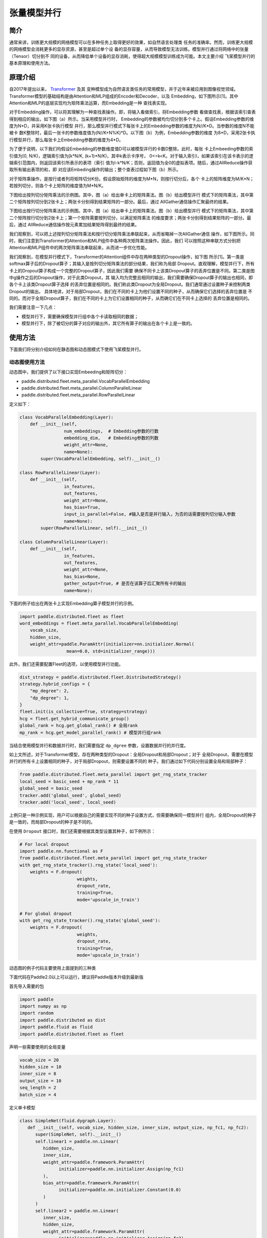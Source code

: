张量模型并行
=======================

简介
-----------------------

通常来讲，训练更大规模的网络模型可以在多种任务上取得更好的效果，如自然语言处理类
任务的准确率。然而，训练更大规模的网络模型会消耗更多的显存资源，甚至是超过单个设
备的显存容量，从而导致模型无法训练。模型并行通过将网络中的张量（Tensor）切分到不
同的设备，从而降低单个设备的显存消耗，使得超大规模模型训练成为可能。本文主要介绍
飞桨模型并行的基本原理和使用方法。

原理介绍
-----------------------

自2017年提出以来， `Transformer <https://arxiv.org/abs/1706.03762>`__ 及其
变种模型成为自然语言类任务的常用模型，并于近年来被应用到图像视觉领域。
Transformer模型的基础结构是由Attention和MLP组成的Encoder和Decoder，以及
Embedding，如下图所示[1]。其中Attention和MLP的底层实现均为矩阵乘法运算，而Embedding是一种
查找表实现。

.. image:: ./img/transformer_overview.png
  :width: 200
  :alt: transformer overview
  :align: center

对于Embedding操作，可以将其理解为一种查找表操作。即，将输入看做索引，将Embedding参数
看做查找表，根据该索引查表得到相应的输出，如下图（a）所示。当采用模型并行时，
Embedding的参数被均匀切分到多个卡上。假设Embedding参数的维度为N*D，并采用K张卡执行模型
并行，那么模型并行模式下每张卡上的Embedding参数的维度为N//K*D。当参数的维度N不能被卡
数K整除时，最后一张卡的参数维度值为(N//K+N%K)*D。以下图（b）为例，Embedding参数的维度
为8*D，采用2张卡执行模型并行，那么每张卡上Embedding参数的维度为4*D。

为了便于说明，以下我们均假设Embedding的参数维度值D可以被模型并行的卡数D整除。此时，每张
卡上Embeeding参数的索引值为[0, N/K)，逻辑索引值为[k*N/K, (k+1)*N/K)，其中k表示卡序号，
0<=k<K。对于输入索引I，如果该索引在该卡表示的逻辑索引范围内，则返回该索引所表示的表项（索引
值为I-k*N/K；否则，返回值为全0的虚拟表项。随后，通过AllReduce操作获取所有输出表项的和，即
对应该Embeding操作的输出；整个查表过程如下图（b）所示。

.. image:: ./img/parallel_embedding.png
  :width: 600
  :alt: parallel embedding
  :align: center

对于矩阵乘操作，是按行或者列将矩阵切分K份。假设原始矩阵的维度为M*N，则按行切分后，各个
卡上的矩阵维度为M/K*N；若按列切分，则各个卡上矩阵的维度值为M*N/K。

下图给出按列切分矩阵乘法的示例图。其中，图（a）给出单卡上的矩阵乘法。图（b）给出模型并行
模式下的矩阵乘法，其中第二个矩阵按列切分到2张卡上；两张卡分别得到结果矩阵的一部分。最后，通过
AllGather通信操作汇聚最终的结果。

.. image:: ./img/col_parallel_matrix.png
  :width: 400
  :alt: column parallel matrix
  :align: center

下图给出按行切分矩阵乘法的示例图。其中，图（a）给出单卡上的矩阵乘法。图（b）给出模型并行
模式下的矩阵乘法，其中第二个矩阵按行切分到2张卡上；第一个矩阵需要按列切分，以满足矩阵乘法
的维度要求；两张卡分别得到结果矩阵的一部分。最后，通过
AllReduce通信操作按元素累加结果矩阵得到最终的结果。

.. image:: ./img/row_parallel_matrix.png
  :width: 400
  :alt: row parallel matrix
  :align: center

我们观察到，可以把上述按列切分矩阵乘法和按行切分矩阵乘法串联起来，从而省略掉一次AllGather通信
操作，如下图所示。同时，我们注意到Transformer的Attention和MLP组件中各种两次矩阵乘法操作。因此，我们
可以按照这种串联方式分别把Attention和MLP组件中的两次矩阵乘法串联起来，从而进一步优化性能。

.. image:: ./img/parallel_matrix.png
  :width: 400
  :alt: parallel matrix
  :align: center

我们观察到，在模型并行模式下，Transformer的Attention组件中存在两种类型的Dropout操作，如下图
所示[1]。第一类是softmax算子后的Dropout算子；其输入是按列切分矩阵乘法的部分结果，我们称为局部
Dropout。直观理解，模型并行下，所有卡上的Dropout算子构成一个完整的Dropout算子，因此我们需要
确保不同卡上该类Dropout算子的丢弃位置是不同。第二类是图中g操作之后的Dropout操作，对于此类Dropout，其
输入均为完整且相同的输出，我们需要确保Dropout算子的输出也相同，即各个卡上该类Dropout算子选择
的丢弃位置是相同的。我们称此类Dropout为全局Dropout。我们通常通过设置种子来控制两类Dropout的输出。
具体地讲，对于局部Dropout，我们在不同的卡上为他们设置不同的种子，从而确保它们选择的丢弃位置是
不同的。而对于全局Dropout算子，我们在不同的卡上为它们设置相同的种子，从而确它们在不同卡上选择的
丢弃位置是相同的。

.. image:: ./img/global_local_dropout.png
  :width: 400
  :alt: dropout details from the paper Megatron-LM
  :align: center

我们需要注意一下几点：

- 模型并行下，需要确保模型并行组中各个卡读取相同的数据；
- 模型并行下，除了被切分的算子对应的输出外，其它所有算子的输出在各个卡上是一致的。

使用方法
-----------------------

下面我们将分别介绍如何在静态图和动态图模式下使用飞桨模型并行。

动态图使用方法
^^^^^^^^^^^^^^^^^^^^^^^^^^^^^

动态图中，我们提供了以下接口实现Embeeding和矩阵切分：

- paddle.distributed.fleet.meta_parallel.VocabParallelEmbedding
- paddle.distributed.fleet.meta_parallel.ColumnParallelLinear
- paddle.distributed.fleet.meta_parallel.RowParallelLinear

定义如下：

.. code-block:: python
   
   class VocabParallelEmbedding(Layer):
       def __init__(self,
                    num_embeddings,  # Embedding参数的行数
                    embedding_dim,   # Embedding参数的列数
                    weight_attr=None,
                    name=None):
           super(VocabParallelEmbedding, self).__init__()

   class RowParallelLinear(Layer):
       def __init__(self,
                    in_features,
                    out_features,
                    weight_attr=None,
                    has_bias=True,
                    input_is_parallel=False, #输入是否是并行输入，为否的话需要按列切分输入参数
                    name=None):
           super(RowParallelLinear, self).__init__()

   class ColumnParallelLinear(Layer):
       def __init__(self,
                    in_features,
                    out_features,
                    weight_attr=None,
                    has_bias=None,
                    gather_output=True, # 是否在该算子后汇聚所有卡的输出
                    name=None):

下面的例子给出在两张卡上实现Embedding算子模型并行的示例。

.. code-block:: python
   
   import paddle.distributed.fleet as fleet
   word_embeddings = fleet.meta_parallel.VocabParallelEmbedding(   
       vocab_size,
       hidden_size,
       weight_attr=paddle.ParamAttr(initializer=nn.initializer.Normal(
                     mean=0.0, std=initializer_range)))

此外，我们还需要配置Fleet的选项，以使用模型并行功能。

.. code-block:: python

   dist_strategy = paddle.distributed.fleet.DistributedStrategy()
   strategy.hybrid_configs = {
       "mp_degree": 2,
       "dp_degree": 1,
   }
   fleet.init(is_collective=True, strategy=strategy)
   hcg = fleet.get_hybrid_communicate_group()
   global_rank = hcg.get_global_rank() # 全局rank
   mp_rank = hcg.get_model_parallel_rank() # 模型并行组rank
   

当结合使用模型并行和数据并行时，我们需要指定 ``dp_dgree`` 参数，设置数据并行的并行度。
   

如上文所述，对于Transformer模型，存在两种类型的Dropout：全局Dropout和局部Dropout；对于
全局Dropout，需要在模型并行的所有卡上设置相同的种子，对于局部Dropout，则需要设置不同的
种子。我们通过如下代码分别设置全局和局部种子：

.. code-block:: python

   from paddle.distributed.fleet.meta_parallel import get_rng_state_tracker
   local_seed = basic_seed + mp_rank * 11
   global_seed = basic_seed
   tracker.add('global_seed', global_seed)
   tracker.add('local_seed', local_seed)

上例只是一种示例实现，用户可以根据自己的需要实现不同的种子设置方式，但需要确保同一模型并行
组内，全局Dropout的种子是一致的，而局部Dropout的种子是不同的。

在使用 ``Dropout`` 接口时，我们还需要根据其类型设置其种子，如下例所示：

.. code-block:: python

   # For local dropout
   import paddle.nn.functional as F
   from paddle.distributed.fleet.meta_parallel import get_rng_state_tracker
   with get_rng_state_tracker().rng_state('local_seed'):
       weights = F.dropout(
                         weights,
                         dropout_rate,
                         training=True,
                         mode='upscale_in_train')

   # For global dropout
   with get_rng_state_tracker().rng_state('global_seed'):
       weights = F.dropout(
                         weights,
                         dropout_rate,
                         training=True,
                         mode='upscale_in_train')

动态图的例子代码主要使用上面提到的三种类

下面代码在Paddle2.0以上可以运行，建议将Paddle版本升级到最新版

首先导入需要的包

.. code-block:: python

   import paddle
   import numpy as np
   import random
   import paddle.distributed as dist
   import paddle.fluid as fluid
   import paddle.distributed.fleet as fleet

声明一些需要使用的全局变量

.. code-block:: python

   vocab_size = 20
   hidden_size = 10
   inner_size = 8
   output_size = 10
   seq_length = 2
   batch_size = 4

定义单卡模型

.. code-block:: python

   class SimpleNet(fluid.dygraph.Layer):
      def __init__(self, vocab_size, hidden_size, inner_size, output_size, np_fc1, np_fc2):
         super(SimpleNet, self).__init__()
         self.linear1 = paddle.nn.Linear(
            hidden_size,
            inner_size,
            weight_attr=paddle.framework.ParamAttr(
                  initializer=paddle.nn.initializer.Assign(np_fc1)
            ),
            bias_attr=paddle.framework.ParamAttr(
                  initializer=paddle.nn.initializer.Constant(0.0)
            )
         )
         self.linear2 = paddle.nn.Linear(
            inner_size,
            hidden_size,
            weight_attr=paddle.framework.ParamAttr(
                  initializer=paddle.nn.initializer.Assign(np_fc2)
            ),
            bias_attr=paddle.framework.ParamAttr(
                  initializer=paddle.nn.initializer.Constant(0.0)
            )
         )

         self.linear3 = paddle.nn.Linear(
            hidden_size,
            output_size,
            weight_attr=paddle.framework.ParamAttr(
                  initializer=paddle.nn.initializer.Constant(0.0)
            ),
            bias_attr=paddle.framework.ParamAttr(
                  initializer=paddle.nn.initializer.Constant(0.0)
            )
         )

         self.embedding = paddle.nn.Embedding(
            vocab_size,
            hidden_size,
            weight_attr=paddle.nn.initializer.Constant(value=0.5)
         )
      
      def forward(self, x):
         x = self.embedding(x)
         x = self.linear1(x)
         x = self.linear2(x)
         x = self.linear3(x)
         return x

定义模型并行的模型

.. code-block:: python

   class SimpleMPNet(fluid.dygraph.Layer):
      def __init__(self, vocab_size, hidden_size, inner_size, output_size, np_fc1,
                  np_fc2, mp_id):
         super(SimpleMPNet, self).__init__()
         if mp_id == 0:
               init_fc1_data = np_fc1[:, :(inner_size // 2)]
               init_fc2_data = np_fc2[:(inner_size // 2), :]
         else:
               init_fc1_data = np_fc1[:, (inner_size // 2):]
               init_fc2_data = np_fc2[(inner_size // 2):, :]

         self.linear1 = fleet.meta_parallel.ColumnParallelLinear(
               hidden_size,
               inner_size,
               weight_attr=paddle.framework.ParamAttr(
                  initializer=paddle.nn.initializer.Assign(init_fc1_data)
               ),
               gather_output=False,
               has_bias=True
         )       

         self.linear2 = fleet.meta_parallel.RowParallelLinear(
               inner_size,
               hidden_size,
               weight_attr=paddle.framework.ParamAttr(
                  initializer=paddle.nn.initializer.Assign(init_fc2_data)
               ),
               input_is_parallel=True,
               has_bias=True
         )

         self.linear3 = paddle.nn.Linear(
               hidden_size,
               output_size,
               weight_attr=paddle.framework.ParamAttr(
                  initializer=paddle.nn.initializer.Constant(0.0)
               ),
               bias_attr=paddle.framework.ParamAttr(
                  initializer=paddle.nn.initializer.Constant(0.0)
               )
         )

         self.embedding = fleet.meta_parallel.VocabParallelEmbedding(
               vocab_size,
               hidden_size,
               weight_attr=paddle.nn.initializer.Constant(value=0.5)
         )

      def forward(self, x):
         x = self.embedding(x)
         x = self.linear1(x)
         x = self.linear2(x)
         x = self.linear3(x)
         return x

定义训练过程

.. code-block:: python

   def train_batch(batch, model, optimizer):
      output = model(batch)
      loss = output.mean()
      loss.backward()
      optimizer.step()
      optimizer.clear_grad()
      return loss

定义固定种子的函数

.. code-block:: python

   def set_random_seed(seed, rank_id):
      """Set random seed for reproducability."""
      random.seed(seed)
      np.random.seed(seed)
      paddle.seed(seed + rank_id)

初始化分布式环境，创建模型，训练

.. code-block:: python

   paddle.distributed.init_parallel_env()
   strategy = fleet.DistributedStrategy()
   model_parallel_size = 2
   data_parallel_size = 1
   strategy.hybrid_configs = {
      "dp_degree": data_parallel_size,
      "mp_degree": model_parallel_size,
      "pp_degree": 1
   }
   # 注意strategy是这里传递的，动态图只能这里，静态图还可以在distributed_optimizer里传
   fleet.init(is_collective=True, strategy=strategy)
   
   
   hcg = fleet.get_hybrid_communicate_group()
   mp_id = hcg.get_model_parallel_rank()
   rank_id = dist.get_rank()
   set_random_seed(1024, rank_id)
   np_fc1 = np.random.random_sample((hidden_size, inner_size))
   np_fc2 = np.random.random_sample((inner_size, hidden_size))
   
   model_b = SimpleNet(vocab_size, hidden_size, inner_size, output_size, np_fc1, np_fc2)
   optimizer_b = paddle.optimizer.SGD(learning_rate=0.001, parameters=model_b.parameters())
   
   model_a = SimpleMPNet(vocab_size, hidden_size, inner_size, output_size,
                        np_fc1, np_fc2, mp_id)
   optimizer_a = paddle.optimizer.SGD(learning_rate=0.001, parameters=model_a.parameters())
   model_a = fleet.distributed_model(model_a)
   optimizer_a = fleet.distributed_optimizer(optimizer_a)
   
   
   for _ in range(5):
      np_data = np.random.randint(0, vocab_size, (batch_size, seq_length, ))
      batch = paddle.to_tensor(np_data)
      loss_a = train_batch(batch, model_a, optimizer_a)
      loss_b = train_batch(batch, model_b, optimizer_b)
   
      print("mp_loss: ", loss_a.numpy()[0], " single_loss: ", loss_b.numpy()[0])

模型并行的动态图代码：`example/model_parallelism/mp_dygraph.py <https://github.com/PaddlePaddle/FleetX/tree/develop/examples/model_parallelism>`_。


运行方式（需要保证当前机器有两张gpu）：

.. code-block:: bash

   export CUDA_VISIBLE_DEVICES=0,1
   python -m paddle.distributed.launch mp_dygraph.py

控制台输出信息如下：

.. code-block:: bash

   WARNING 2021-10-27 09:19:24,072 launch.py:381] Not found distinct arguments and compiled with cuda or xpu. Default use collective mode
   launch train in GPU mode!
   INFO 2021-10-27 09:19:24,074 launch_utils.py:525] Local start 2 processes. First process distributed environment info (Only For Debug): 
    +=======================================================================================+
    |                        Distributed Envs                      Value                    |
    +---------------------------------------------------------------------------------------+
    |                       PADDLE_TRAINER_ID                        0                      |
    |                 PADDLE_CURRENT_ENDPOINT                 127.0.0.1:10129               |
    |                     PADDLE_TRAINERS_NUM                        2                      |
    |                PADDLE_TRAINER_ENDPOINTS         127.0.0.1:10129,127.0.0.1:13182       |
    |                     PADDLE_RANK_IN_NODE                        0                      |
    |                 PADDLE_LOCAL_DEVICE_IDS                        0                      |
    |                 PADDLE_WORLD_DEVICE_IDS                       0,1                     |
    |                     FLAGS_selected_gpus                        0                      |
    |             FLAGS_selected_accelerators                        0                      |
    +=======================================================================================+

日志信息位于log目录下, 需要注意的是模型并行的loss与单卡模型的loss在小数点后三位是能够精确对齐的，然后两张卡上对应的loss应该是一样的:

.. code-block:: bash

   mp_loss:  0.0  single_loss:  0.0
   mp_loss:  -0.14513375  single_loss:  -0.14513376
   mp_loss:  -0.2902736  single_loss:  -0.2902736
   mp_loss:  -0.43542737  single_loss:  -0.43542737
   mp_loss:  -0.5806184  single_loss:  -0.5806184

参考文献
-----------------------

[1] `NVIDIA/Megatron-LM: Ongoing research training transformer <https://arxiv.org/abs/1909.08053>`__